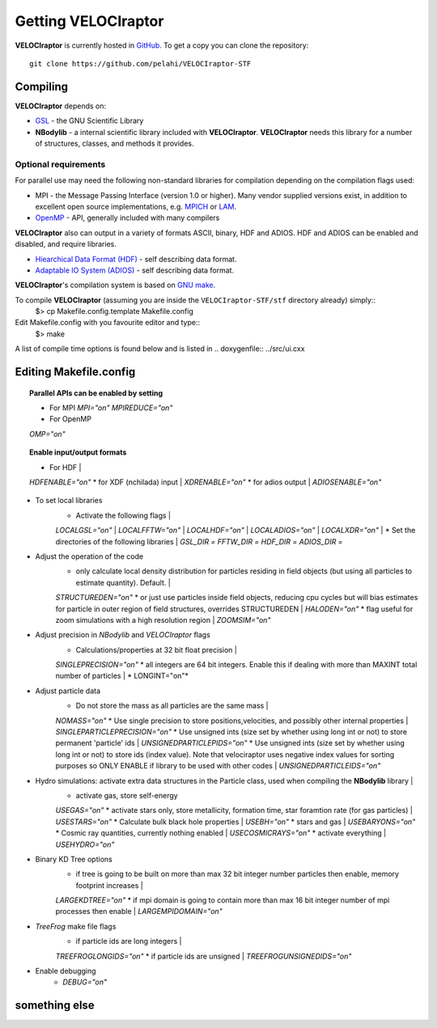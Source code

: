 .. _getting:

Getting **VELOCIraptor**
########################

**VELOCIraptor** is currently hosted in `GitHub <https://github.com/pelahi/VELOCIraptor-STF>`_.
To get a copy you can clone the repository::

 git clone https://github.com/pelahi/VELOCIraptor-STF


Compiling
=========

**VELOCIraptor** depends on:

* `GSL <https://www.gnu.org/software/gsl/>`_ - the GNU Scientific Library
* **NBodylib** - a internal scientific library included with **VELOCIraptor**. **VELOCIraptor** needs this library for a number of structures, classes, and methods it provides.

Optional requirements
---------------------

For parallel use may need the following non-standard libraries for compilation
depending on the compilation flags used:

* MPI - the Message Passing Interface (version 1.0 or higher). Many
  vendor supplied versions exist, in addition to excellent open source
  implementations, e.g.  `MPICH <http://www-unix.mcs.anl.gov/mpi/mpich/>`_ or
  `LAM <http://www.lam-mpi.org/>`_.

* `OpenMP <http://www.openmp.org/>`_ - API, generally included with many compilers

**VELOCIraptor** also can output in a variety of formats ASCII, binary, HDF and ADIOS.
HDF and ADIOS can be enabled and disabled, and require libraries.

* `Hiearchical Data Format (HDF) <https://www.hdfgroup.org/>`_ - self describing data format.
* `Adaptable IO System (ADIOS) <https://www.olcf.ornl.gov/center-projects/adios/>`_ - self describing data format.


**VELOCIraptor**'s compilation system is based on `GNU make <https://www.gnu.org/software/make/>`_.

To compile **VELOCIraptor** (assuming you are inside the ``VELOCIraptor-STF/stf`` directory already) simply::
 $> cp Makefile.config.template Makefile.config
Edit Makefile.config with you favourite editor and type::
 $> make
A list of compile time options is found below and is listed in .. doxygenfile:: ../src/ui.cxx

Editing Makefile.config
=======================


.. topic:: Parallel APIs can be enabled by setting

    * 
        For MPI
        *MPI="on"*
        *MPIREDUCE="on"*
    * For OpenMP
    *OMP="on"*

.. topic:: Enable input/output formats

    * For HDF |
    *HDFENABLE="on"*
    * for XDF (nchilada) input |
    *XDRENABLE="on"*
    * for adios output |
    *ADIOSENABLE="on"*

* To set local libraries
    * Activate the following flags |
    *LOCALGSL="on"* |
    *LOCALFFTW="on"* |
    *LOCALHDF="on"* |
    *LOCALADIOS="on"* |
    *LOCALXDR="on"* |
    * Set the directories of the following libraries |
    *GSL_DIR =*
    *FFTW_DIR =*
    *HDF_DIR =*
    *ADIOS_DIR =*

* Adjust the operation of the code
    * only calculate local density distribution for particles residing in field objects (but using all particles to estimate quantity). Default. |
    *STRUCTUREDEN="on"*
    * or just use particles inside field objects, reducing cpu cycles but will bias estimates for particle in outer region of field structures, overrides STRUCTUREDEN |
    *HALODEN="on"*
    * flag useful for zoom simulations with a high resolution region |
    *ZOOMSIM="on"*

* Adjust precision in *NBodylib* and *VELOCIraptor* flags
    * Calculations/properties at 32 bit float precision |
    *SINGLEPRECISION="on"*
    * all integers are 64 bit integers. Enable this if dealing with more than MAXINT total number of particles |
    * LONGINT="on"*

* Adjust particle data
    * Do not store the mass as all particles are the same mass |
    *NOMASS="on"*
    * Use single precision to store positions,velocities, and possibly other internal properties |
    *SINGLEPARTICLEPRECISION="on"*
    * Use unsigned ints (size set by whether using long int or not) to store permanent 'particle' ids |
    *UNSIGNEDPARTICLEPIDS="on"*
    * Use unsigned ints (size set by whether using long int or not) to store ids (index value). Note that velociraptor uses negative index values for sorting purposes so ONLY ENABLE if library to be used with other codes |
    *UNSIGNEDPARTICLEIDS="on"*


* Hydro simulations: activate extra data structures in the Particle class, used when compiling the **NBodylib** library |
    * activate gas, store self-energy
    *USEGAS="on"*
    * activate stars only, store metallicity, formation time, star foramtion rate (for gas particles) |
    *USESTARS="on"*
    * Calculate bulk black hole properties |
    *USEBH="on"*
    * stars and gas |
    *USEBARYONS="on"*
    * Cosmic ray quantities, currently nothing enabled |
    *USECOSMICRAYS="on"*
    * activate everything |
    *USEHYDRO="on"*

* Binary KD Tree options
    * if tree is going to be built on more than max 32 bit integer number particles then enable, memory footprint increases |
    *LARGEKDTREE="on"*
    * if mpi domain is going to contain more than max 16 bit integer number of mpi processes then enable |
    *LARGEMPIDOMAIN="on"*

* *TreeFrog* make file flags
    * if particle ids are long integers |
    *TREEFROGLONGIDS="on"*
    * if particle ids are unsigned |
    *TREEFROGUNSIGNEDIDS="on"*


* Enable debugging
    * *DEBUG="on"*

something else
=======================
